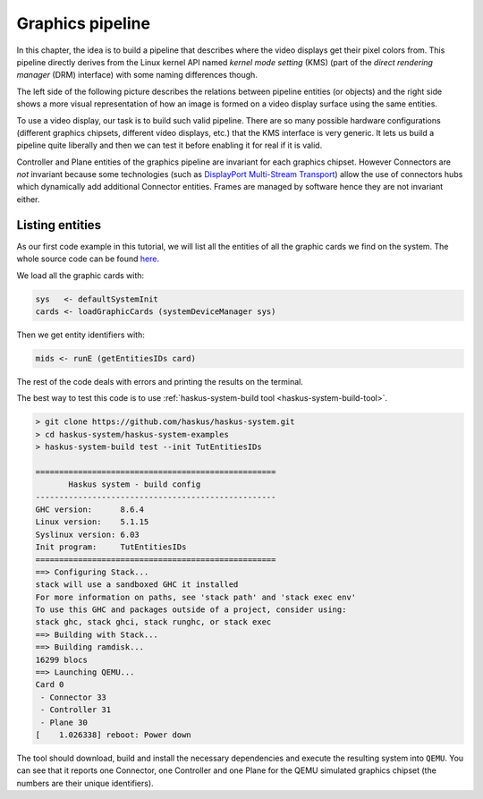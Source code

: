 .. _graphics_pipeline:

==============================================================================
Graphics pipeline
==============================================================================

In this chapter, the idea is to build a pipeline that describes where the video
displays get their pixel colors from. This pipeline directly derives from the
Linux kernel API named *kernel mode setting* (KMS) (part of the *direct
rendering manager* (DRM) interface) with some naming differences though.

The left side of the following picture describes the relations between pipeline
entities (or objects) and the right side shows a more visual representation of
how an image is formed on a video display surface using the same entities.

.. image:: /_static/images/system/graphics_linux_model.svg
   :class: img_center


To use a video display, our task is to build such valid pipeline. There are so
many possible hardware configurations (different graphics chipsets, different
video displays, etc.) that the KMS interface is very generic. It lets us build a
pipeline quite liberally and then we can test it before enabling it for real if
it is valid.

Controller and Plane entities of the graphics pipeline are invariant for each
graphics chipset. However Connectors are *not* invariant because some
technologies (such as `DisplayPort Multi-Stream Transport
<https://en.wikipedia.org/wiki/DisplayPort#Multi-Stream_Transport_(MST)>`_)
allow the use of connectors hubs which dynamically add additional Connector
entities. Frames are managed by software hence they are not invariant either.

Listing entities
----------------

As our first code example in this tutorial, we will list all the entities of all
the graphic cards we find on the system.  The whole source code can be found
`here
<https://github.com/haskus/haskus-system/blob/master/haskus-system-examples/src/tutorial/TutEntitiesIDs.hs>`_.

We load all the graphic cards with:

.. code:: haskell

      sys   <- defaultSystemInit
      cards <- loadGraphicCards (systemDeviceManager sys)

Then we get entity identifiers with:

.. code:: haskell
      
         mids <- runE (getEntitiesIDs card)

The rest of the code deals with errors and printing the results on the terminal.

The best way to test this code is to use :ref:`haskus-system-build tool
<haskus-system-build-tool>`.

.. code:: text

   > git clone https://github.com/haskus/haskus-system.git
   > cd haskus-system/haskus-system-examples
   > haskus-system-build test --init TutEntitiesIDs

   ===================================================
          Haskus system - build config
   ---------------------------------------------------
   GHC version:      8.6.4
   Linux version:    5.1.15
   Syslinux version: 6.03
   Init program:     TutEntitiesIDs
   ===================================================
   ==> Configuring Stack...
   stack will use a sandboxed GHC it installed
   For more information on paths, see 'stack path' and 'stack exec env'
   To use this GHC and packages outside of a project, consider using:
   stack ghc, stack ghci, stack runghc, or stack exec
   ==> Building with Stack...
   ==> Building ramdisk...
   16299 blocs
   ==> Launching QEMU...
   Card 0
    - Connector 33
    - Controller 31
    - Plane 30
   [    1.026338] reboot: Power down

The tool should download, build and install the necessary dependencies and
execute the resulting system into ``QEMU``. You can see that it reports one
Connector, one Controller and one Plane for the QEMU simulated graphics chipset
(the numbers are their unique identifiers).
